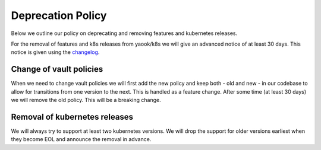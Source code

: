 Deprecation Policy
==================

Below we outline our policy on deprecating and removing features and kubernetes releases.

For the removal of features and k8s releases from yaook/k8s we will give an advanced
notice of at least 30 days. This notice is given using the
`changelog <https://yaook.gitlab.io/k8s/devel/releasenotes.html>`__.

Change of vault policies
------------------------

When we need to change vault policies we will first add the new policy and keep both - old and new - in our codebase to allow for transitions from one version to the next.
This is handled as a feature change.
After some time (at least 30 days) we will remove the old policy. This will be a breaking change.

Removal of kubernetes releases
------------------------------

We will always try to support at least two kubernetes versions. We will drop the support for older versions earliest
when they become EOL and announce the removal in advance.
